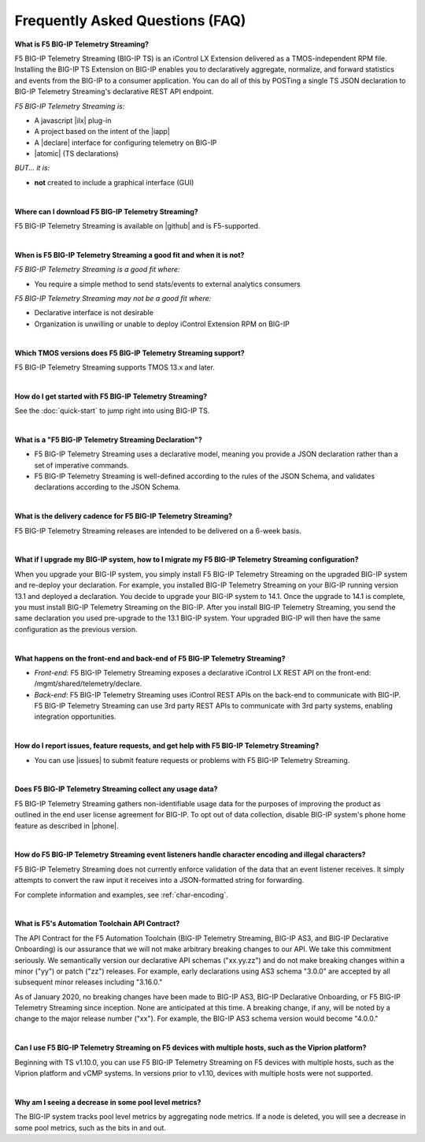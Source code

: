 Frequently Asked Questions (FAQ)
--------------------------------


**What is F5 BIG-IP Telemetry Streaming?**

F5 BIG-IP Telemetry Streaming (BIG-IP TS) is an iControl LX Extension delivered as a TMOS-independent RPM file. Installing the BIG-IP TS Extension on BIG-IP enables you to declaratively aggregate, normalize, and forward statistics and events from the BIG-IP to a consumer application. You can do all of this by POSTing a single TS JSON declaration to BIG-IP Telemetry Streaming's declarative REST API endpoint.

*F5 BIG-IP Telemetry Streaming is:*

-  A javascript |ilx| plug-in
-  A project based on the intent of the |iapp|
-  A |declare| interface for configuring telemetry on BIG-IP
-  |atomic| (TS declarations)

*BUT... it is:*

-  **not** created to include a graphical interface (GUI)

|

**Where can I download F5 BIG-IP Telemetry Streaming?**

F5 BIG-IP Telemetry Streaming is available on |github| and is F5-supported.

|


**When is F5 BIG-IP Telemetry Streaming a good fit and when it is not?**

*F5 BIG-IP Telemetry Streaming is a good fit where:*

- You require a simple method to send stats/events to external analytics consumers

*F5 BIG-IP Telemetry Streaming may not be a good fit where:*

- Declarative interface is not desirable
- Organization is unwilling or unable to deploy iControl Extension RPM on BIG-IP

|


**Which TMOS versions does F5 BIG-IP Telemetry Streaming support?**

F5 BIG-IP Telemetry Streaming supports TMOS 13.x and later.

|

**How do I get started with F5 BIG-IP Telemetry Streaming?**

See the :doc:`quick-start` to jump right into using BIG-IP TS.

|

**What is a "F5 BIG-IP Telemetry Streaming Declaration"?**

- F5 BIG-IP Telemetry Streaming uses a declarative model, meaning you provide a JSON declaration rather than a set of imperative commands.
- F5 BIG-IP Telemetry Streaming is well-defined according to the rules of the JSON Schema, and validates declarations according to the JSON Schema.

|

**What is the delivery cadence for F5 BIG-IP Telemetry Streaming?**

F5 BIG-IP Telemetry Streaming releases are intended to be delivered on a 6-week basis.

|

.. _upgrade-ref:

**What if I upgrade my BIG-IP system, how to I migrate my F5 BIG-IP Telemetry Streaming configuration?**

When you upgrade your BIG-IP system, you simply install F5 BIG-IP Telemetry Streaming on the upgraded BIG-IP system and re-deploy your declaration.  For example, you installed BIG-IP Telemetry Streaming on your BIG-IP running version 13.1 and deployed a declaration.  You decide to upgrade your BIG-IP system to 14.1. Once the upgrade to 14.1 is complete, you must install BIG-IP Telemetry Streaming on the BIG-IP.  After you install BIG-IP Telemetry Streaming, you send the same declaration you used pre-upgrade to the 13.1 BIG-IP system. Your upgraded BIG-IP will then have the same configuration as the previous version.

|

**What happens on the front-end and back-end of F5 BIG-IP Telemetry Streaming?**

- *Front-end*:  
  F5 BIG-IP Telemetry Streaming exposes a declarative iControl LX REST API on the front-end: /mgmt/shared/telemetry/declare.

- *Back-end*:  
  F5 BIG-IP Telemetry Streaming uses iControl REST APIs on the back-end to communicate with BIG-IP. F5 BIG-IP Telemetry Streaming can use 3rd party REST APIs to communicate with 3rd party systems, enabling integration opportunities.

|

**How do I report issues, feature requests, and get help with F5 BIG-IP Telemetry Streaming?**

- You can use |issues| to submit feature requests or problems with F5 BIG-IP Telemetry Streaming.

|

.. _statsinfo:

**Does F5 BIG-IP Telemetry Streaming collect any usage data?**

F5 BIG-IP Telemetry Streaming gathers non-identifiable usage data for the purposes of improving the product as outlined in the end user license agreement for BIG-IP. To opt out of data collection, disable BIG-IP system's phone home feature as described in |phone|.


|

.. _encodinginfo:

**How do F5 BIG-IP Telemetry Streaming event listeners handle character encoding and illegal characters?**

F5 BIG-IP Telemetry Streaming does not currently enforce validation of the data that an event listener receives. It simply attempts to convert the raw input it receives into a JSON-formatted string for forwarding.  

For complete information and examples, see :ref:`char-encoding`. 

|

.. _contract:

**What is F5's Automation Toolchain API Contract?**
 
The API Contract for the F5 Automation Toolchain (BIG-IP Telemetry Streaming, BIG-IP AS3, and BIG-IP Declarative Onboarding) is our assurance that we will not make arbitrary breaking changes to our API.  We take this commitment seriously.  We semantically version our declarative API schemas ("xx.yy.zz") and do not make breaking changes within a minor ("yy") or patch ("zz") releases.  For example, early declarations using AS3 schema "3.0.0" are accepted by all subsequent minor releases including "3.16.0."  
 
As of January 2020, no breaking changes have been made to BIG-IP AS3, BIG-IP Declarative Onboarding, or F5 BIG-IP Telemetry Streaming since inception.  None are anticipated at this time.  A breaking change, if any, will be noted by a change to the major release number ("xx").  For example, the BIG-IP AS3 schema version would become "4.0.0."

|

.. _viprion:

**Can I use F5 BIG-IP Telemetry Streaming on F5 devices with multiple hosts, such as the Viprion platform?**
 
Beginning with TS v1.10.0, you can use F5 BIG-IP Telemetry Streaming on F5 devices with multiple hosts, such as the Viprion platform and vCMP systems.  In versions prior to v1.10, devices with multiple hosts were not supported.

|

.. _pool-stats:

**Why am I seeing a decrease in some pool level metrics?**

The BIG-IP system tracks pool level metrics by aggregating node metrics. If a node is deleted, you will see a decrease in some pool metrics, such as the bits in and out.


.. |intro| raw:: html

   <a href="https://clouddocs.f5.com/products/extensions/f5-appsvcs-extension/3/#introduction" target="_blank">Introduction</a>

.. |ilx| raw:: html

   <a href="https://clouddocs.f5.com/products/iapp/iapp-lx/latest/" target="_blank">iControl LX</a>

.. |iapp| raw:: html

   <a href="https://github.com/F5Networks/f5-application-services-integration-iApp" target="_blank">appsvcs_integration iApp</a>

.. |declare| raw:: html

   <a href="https://f5.com/about-us/blog/articles/in-container-land-declarative-configuration-is-king-27226" target="_blank">declarative</a>

.. |apps| raw:: html

   <a href="https://f5.com/resources/white-papers/automating-f5-application-services-a-practical-guide-29792" target="_blank">configuring applications</a>

.. |idempotent| raw:: html

   <a href="https://whatis.techtarget.com/definition/idempotence" target="_blank">idempotent</a>

.. |support| raw:: html

   <a href="https://f5.com/support/support-policies" target="_blank">supported by F5</a>

.. |atomic| raw:: html

   <a href="https://www.techopedia.com/definition/3466/atomic-operation" target="_blank">atomic</a>

.. |multi| raw:: html

   <a href="https://en.wikipedia.org/wiki/Multitenancy" target="_blank">multi-tenancy</a>

.. |rd| raw:: html

   <a href="https://support.f5.com/kb/en-us/products/big-ip_ltm/manuals/product/tmos-routing-administration-13-1-0/9.html#guid-ebe7b3ea-c89f-4abc-976d-9c98755dd566" target="_blank">route domain</a>

.. |github| raw:: html

   <a href="https://github.com/F5Networks/f5-telemetry-streaming" target="_blank">GitHub</a>


.. |issues| raw:: html

   <a href="https://github.com/F5Networks/f5-telemetry-streaming/issues" target="_blank">GitHub Issues</a>

.. |phone| raw:: html

   <a href="https://support.f5.com/csp/article/K15000#phone" target="_blank">K15000</a>